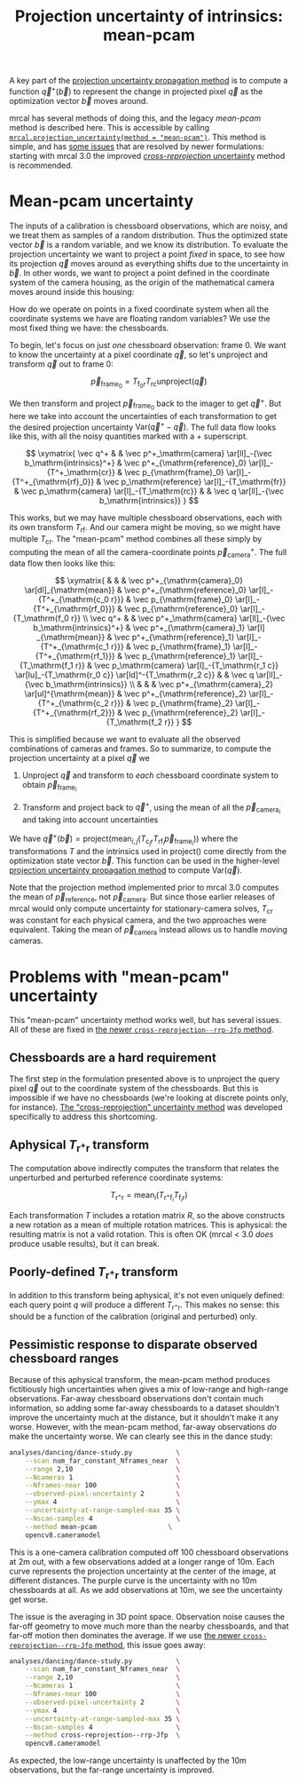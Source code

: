 #+TITLE: Projection uncertainty of intrinsics: mean-pcam
#+OPTIONS: toc:nil

A key part of the [[file:uncertainty.org][projection uncertainty propagation method]] is to compute a
function $\vec q^+\left(\vec b\right)$ to represent the change in projected
pixel $\vec q$ as the optimization vector $\vec b$ moves around.

mrcal has several methods of doing this, and the legacy /mean-pcam/ method is
described here. This is accessible by calling
[[file:mrcal-python-api-reference.html#-projection_uncertainty][=mrcal.projection_uncertainty(method = "mean-pcam")=]]. This method is simple,
and has [[#uncertainty-mean-pcam-issues][some issues]] that are resolved by newer formulations: starting with mrcal
3.0 the improved [[file:uncertainty-cross-reprojection.org][/cross-reprojection/ uncertainty]] method is recommended.

* Mean-pcam uncertainty
The inputs of a calibration is chessboard observations, which are noisy, and we
treat them as samples of a random distribution. Thus the optimized state vector
$\vec b$ is a random variable, and we know its distribution. To evaluate the
projection uncertainty we want to project a point /fixed/ in space, to see how
its projection $\vec q$ moves around as everything shifts due to the uncertainty
in $\vec b$. In other words, we want to project a point defined in the
coordinate system of the camera housing, as the origin of the mathematical
camera moves around inside this housing:

[[file:figures/uncertainty.svg]]

How do we operate on points in a fixed coordinate system when all the coordinate
systems we have are floating random variables? We use the most fixed thing we
have: the chessboards.

To begin, let's focus on just /one/ chessboard observation: frame 0. We want to
know the uncertainty at a pixel coordinate $\vec q$, so let's unproject and
transform $\vec q$ out to frame 0:

\[ \vec p_{\mathrm{frame}_0} = T_{\mathrm{f}_0\mathrm{r}} T_\mathrm{rc} \mathrm{unproject}\left( \vec q \right) \]

We then transform and project $\vec p_{\mathrm{frame}_0}$ back to the imager to
get $\vec q^+$. But here we take into account the uncertainties of each
transformation to get the desired projection uncertainty $\mathrm{Var}\left(\vec
q^+ - \vec q\right)$. The full data flow looks like this, with all the noisy
quantities marked with a $+$ superscript.

\[
\xymatrix{
   \vec q^+ & &
   \vec p^+_\mathrm{camera}          \ar[ll]_-{\vec b_\mathrm{intrinsics}^+} &
   \vec p^+_{\mathrm{reference}_0}   \ar[l]_-{T^+_\mathrm{cr}} &
   \vec p_{\mathrm{frame}_0}         \ar[l]_-{T^+_{\mathrm{rf}_0}} &
   \vec p_\mathrm{reference}         \ar[l]_-{T_\mathrm{fr}} &
   \vec p_\mathrm{camera}            \ar[l]_-{T_\mathrm{rc}} & &
   \vec q                            \ar[ll]_-{\vec b_\mathrm{intrinsics}}
}
\]

# Another way to do this (without xymatrix):
# \[
#    \vec q^+                         \xleftarrow{\vec b_\mathrm{intrinsics}^+}
#    \vec p^+_\mathrm{camera}         \xleftarrow{T^+_\mathrm{cr}}
#    \vec p^+_{\mathrm{reference}_0}  \xleftarrow{T^+_{\mathrm{rf}_0}} \vec p_{\mathrm{frame}_0} \xleftarrow{T_\mathrm{fr}}
#    \vec p_\mathrm{reference}
#    \xleftarrow{T_\mathrm{rc}}   \vec p_\mathrm{camera}
#    \xleftarrow{\vec b_\mathrm{intrinsics}}
#    \vec q
# \]

This works, but we may have multiple chessboard observations, each with its own
transform $T_{\mathrm{rf}}$. And our camera might be moving, so we might have
multiple $T_{\mathrm{cr}}$. The "mean-pcam" method combines all these simply by
computing the mean of all the camera-coordinate points $\vec
p^+_\mathrm{camera}$. The full data flow then looks like this:

\[
\xymatrix{
         & &                                                                  & \vec p^+_{\mathrm{camera}_0} \ar[dl]_{\mathrm{mean}} & \vec p^+_{\mathrm{reference}_0} \ar[l]_-{T^+_{\mathrm{c_0 r}}} & \vec p_{\mathrm{frame}_0} \ar[l]_-{T^+_{\mathrm{rf_0}}} & \vec p_{\mathrm{reference}_0} \ar[l]_-{T_\mathrm{f_0 r}} \\
\vec q^+ & & \vec p^+_\mathrm{camera} \ar[ll]_-{\vec b_\mathrm{intrinsics}^+} & \vec p^+_{\mathrm{camera}_1} \ar[l] _{\mathrm{mean}} & \vec p^+_{\mathrm{reference}_1} \ar[l]_-{T^+_{\mathrm{c_1 r}}} & \vec p_{\mathrm{frame}_1} \ar[l]_-{T^+_{\mathrm{rf_1}}} & \vec p_{\mathrm{reference}_1} \ar[l]_-{T_\mathrm{f_1 r}} & \vec p_\mathrm{camera} \ar[l]_-{T_\mathrm{r_1 c}} \ar[lu]_-{T_\mathrm{r_0 c}} \ar[ld]^-{T_\mathrm{r_2 c}} & & \vec q \ar[ll]_-{\vec b_\mathrm{intrinsics}} \\
         & &                                                                  & \vec p^+_{\mathrm{camera}_2} \ar[ul]^{\mathrm{mean}} & \vec p^+_{\mathrm{reference}_2} \ar[l]_-{T^+_{\mathrm{c_2 r}}} & \vec p_{\mathrm{frame}_2} \ar[l]_-{T^+_{\mathrm{rf_2}}} & \vec p_{\mathrm{reference}_2} \ar[l]_-{T_\mathrm{f_2 r}} 
}
\]

This is simplified because we want to evaluate all the observed combinations of
cameras and frames. So to summarize, to compute the projection uncertainty at a
pixel $\vec q$ we

1. Unproject $\vec q$ and transform to /each/ chessboard coordinate system to
   obtain $\vec p_{\mathrm{frame}_i}$

2. Transform and project back to $\vec q^+$, using the mean of all the $\vec
   p_{\mathrm{camera}_i}$ and taking into account uncertainties

We have $\vec q^+\left(\vec b\right) = \mathrm{project}\left(
\mathrm{mean}_{i,j} \left( T_\mathrm{\mathrm{c}_j \mathrm{r}} T_{\mathrm{rf}_i}
\vec p_{\mathrm{frame}_i} \right) \right)$ where the transformations $T$ and the
intrinsics used in $\mathrm{project}()$ come directly from the optimization
state vector $\vec b$. This function can be used in the higher-level [[file:uncertainty.org][projection
uncertainty propagation method]] to compute $\mathrm{Var}\left( \vec q \right)$.

Note that the projection method implemented prior to mrcal 3.0 computes the mean
of $\vec p_\mathrm{reference}$, not $\vec p_\mathrm{camera}$. But since those
earlier releases of mrcal would only compute uncertainty for stationary-camera
solves, $T_{\mathrm{cr}}$ was constant for each physical camera, and the two
approaches were equivalent. Taking the mean of $\vec p_\mathrm{camera}$ instead
allows us to handle moving cameras.

* Problems with "mean-pcam" uncertainty
:PROPERTIES:
:CUSTOM_ID: uncertainty-mean-pcam-issues
:END:

This "mean-pcam" uncertainty method works well, but has several issues. All of
these are fixed in [[file:uncertainty-cross-reprojection.org][the newer =cross-reprojection--rrp-Jfp= method]].

** Chessboards are a hard requirement
The first step in the formulation presented above is to unproject the query
pixel $\vec q$ out to the coordinate system of the chessboards. But this is
impossible if we have no chessboards (we're looking at discrete points only, for
instance). [[file:uncertainty-cross-reprojection.org][The "cross-reprojection" uncertainty method]] was developed
specifically to address this shortcoming.

** Aphysical $T_{\mathrm{r}^+\mathrm{r}}$ transform
The computation above indirectly computes the transform that relates the
unperturbed and perturbed reference coordinate systems:

\[ T_{\mathrm{r}^+\mathrm{r}} = \mathrm{mean}_i \left( T_{\mathrm{r}^+\mathrm{f}_i} T_{\mathrm{f}_i\mathrm{r}} \right) \]

Each transformation $T$ includes a rotation matrix $R$, so the above constructs
a new rotation as a mean of multiple rotation matrices. This is aphysical: the
resulting matrix is not a valid rotation. This is often OK (mrcal < 3.0 /does/
produce usable results), but it can break.

** Poorly-defined $T_{\mathrm{r}^+\mathrm{r}}$ transform
In addition to this transform being aphysical, it's not even uniquely defined:
each query point $q$ will produce a different $T_{\mathrm{r}^+\mathrm{r}}$. This
makes no sense: this should be a function of the calibration (original and
perturbed) only.

** Pessimistic response to disparate observed chessboard ranges
Because of this aphysical transform, the mean-pcam method produces
fictitiously high uncertainties when gives a mix of low-range and high-range
observations. Far-away chessboard observations don't contain much information,
so adding some far-away chessboards to a dataset shouldn't improve the
uncertainty much at the distance, but it shouldn't make it any worse. However,
with the mean-pcam method, far-away observations /do/ make the uncertainty
worse. We can clearly see this in the dance study:

#+begin_src sh
analyses/dancing/dance-study.py           \
    --scan num_far_constant_Nframes_near  \
    --range 2,10                          \
    --Ncameras 1                          \
    --Nframes-near 100                    \
    --observed-pixel-uncertainty 2        \
    --ymax 4                              \
    --uncertainty-at-range-sampled-max 35 \
    --Nscan-samples 4                     \
    --method mean-pcam                  \
    opencv8.cameramodel
#+end_src
#+begin_src sh :exports none :eval no-export
D=~/projects/mrcal-doc-external/2022-11-05--dtla-overpass--samyang--alpha7/3-f22-infinity
for method (mean-pcam cross-reprojection--rrp-Jfp) {
  analyses/dancing/dance-study.py                          \
      --scan num_far_constant_Nframes_near  \
      --range 2,10                          \
      --Ncameras 1                          \
      --Nframes-near 100                    \
      --observed-pixel-uncertainty 2        \
      --ymax 4                              \
      --uncertainty-at-range-sampled-max 35 \
      --Nscan-samples 4                     \
      --method $method                      \
      --hardcopy "~/projects/mrcal-doc-external/figures/dance-study/dance-study-scan-num-far-constant-num-near--$method.svg" \
      --terminal 'svg size 800,600 noenhanced solid dynamic font ",14"' \
      $D/opencv8.cameramodel
  analyses/dancing/dance-study.py                          \
      --scan num_far_constant_Nframes_near  \
      --range 2,10                          \
      --Ncameras 1                          \
      --Nframes-near 100                    \
      --observed-pixel-uncertainty 2        \
      --ymax 4                              \
      --uncertainty-at-range-sampled-max 35 \
      --Nscan-samples 4                     \
      --method $method                      \
      --hardcopy "~/projects/mrcal-doc-external/figures/dance-study/dance-study-scan-num-far-constant-num-near--$method.png" \
      --terminal 'pngcairo size 1024,768 transparent noenhanced crop          font ",12"' \
      $D/opencv8.cameramodel
  analyses/dancing/dance-study.py                          \
      --scan num_far_constant_Nframes_near  \
      --range 2,10                          \
      --Ncameras 1                          \
      --Nframes-near 100                    \
      --observed-pixel-uncertainty 2        \
      --ymax 4                              \
      --uncertainty-at-range-sampled-max 35 \
      --Nscan-samples 4                     \
      --method $method                      \
      --hardcopy "~/projects/mrcal-doc-external/figures/dance-study/dance-study-scan-num-far-constant-num-near--$method.pdf" \
      --terminal 'pdf size 8in,6in noenhanced solid color   font ",16"' \
      $D/opencv8.cameramodel

  pdfcrop ~/projects/mrcal-doc-external/figures/dance-study/dance-study-scan-num-far-constant-num-near--$method.pdf
}
#+end_src

[[file:external/figures/dance-study/dance-study-scan-num-far-constant-num-near--mean-pcam.svg]]

This is a one-camera calibration computed off 100 chessboard observations at 2m
out, with a few observations added at a longer range of 10m. Each curve
represents the projection uncertainty at the center of the image, at different
distances. The purple curve is the uncertainty with no 10m chessboards at all.
As we add observations at 10m, we see the uncertainty get worse.

The issue is the averaging in 3D point space. Observation noise causes the
far-off geometry to move much more than the nearby chessboards, and that far-off
motion then dominates the average. If we use [[file:uncertainty-cross-reprojection.org][the newer
=cross-reprojection--rrp-Jfp= method]], this issue goes away:

#+begin_src sh
analyses/dancing/dance-study.py           \
    --scan num_far_constant_Nframes_near  \
    --range 2,10                          \
    --Ncameras 1                          \
    --Nframes-near 100                    \
    --observed-pixel-uncertainty 2        \
    --ymax 4                              \
    --uncertainty-at-range-sampled-max 35 \
    --Nscan-samples 4                     \
    --method cross-reprojection--rrp-Jfp  \
    opencv8.cameramodel
#+end_src

[[file:external/figures/dance-study/dance-study-scan-num-far-constant-num-near--cross-reprojection--rrp-Jfp.svg]]

As expected, the low-range uncertainty is unaffected by the 10m observations,
but the far-range uncertainty is improved.

* init                                                             :noexport:
Need to do this to render the latex snippets with C-c C-x C-l

(add-to-list 'org-latex-packages-alist '("all,cmtip,color,matrix,arrow" "xy" t))
(add-to-list 'org-latex-packages-alist '("" "color" t))
